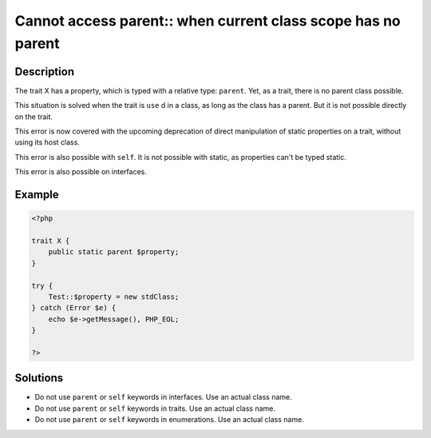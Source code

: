 .. _cannot-access-parent::-when-current-class-scope-has-no-parent:

Cannot access parent:: when current class scope has no parent
-------------------------------------------------------------
 
.. meta::
	:description:
		Cannot access parent:: when current class scope has no parent: The trait X has a property, which is typed with a relative type: ``parent``.
	:og:image: https://php-changed-behaviors.readthedocs.io/en/latest/_static/logo.png
	:og:type: article
	:og:title: Cannot access parent:: when current class scope has no parent
	:og:description: The trait X has a property, which is typed with a relative type: ``parent``
	:og:url: https://php-errors.readthedocs.io/en/latest/messages/cannot-access-parent%3A%3A-when-current-class-scope-has-no-parent.html
	:og:locale: en
	:twitter:card: summary_large_image
	:twitter:site: @exakat
	:twitter:title: Cannot access parent:: when current class scope has no parent
	:twitter:description: Cannot access parent:: when current class scope has no parent: The trait X has a property, which is typed with a relative type: ``parent``
	:twitter:creator: @exakat
	:twitter:image:src: https://php-changed-behaviors.readthedocs.io/en/latest/_static/logo.png

.. raw:: html

	<script type="application/ld+json">{"@context":"https:\/\/schema.org","@graph":[{"@type":"WebPage","@id":"https:\/\/php-errors.readthedocs.io\/en\/latest\/tips\/cannot-access-parent::-when-current-class-scope-has-no-parent.html","url":"https:\/\/php-errors.readthedocs.io\/en\/latest\/tips\/cannot-access-parent::-when-current-class-scope-has-no-parent.html","name":"Cannot access parent:: when current class scope has no parent","isPartOf":{"@id":"https:\/\/www.exakat.io\/"},"datePublished":"Fri, 21 Feb 2025 18:53:43 +0000","dateModified":"Fri, 21 Feb 2025 18:53:43 +0000","description":"The trait X has a property, which is typed with a relative type: ``parent``","inLanguage":"en-US","potentialAction":[{"@type":"ReadAction","target":["https:\/\/php-tips.readthedocs.io\/en\/latest\/tips\/cannot-access-parent::-when-current-class-scope-has-no-parent.html"]}]},{"@type":"WebSite","@id":"https:\/\/www.exakat.io\/","url":"https:\/\/www.exakat.io\/","name":"Exakat","description":"Smart PHP static analysis","inLanguage":"en-US"}]}</script>

Description
___________
 
The trait X has a property, which is typed with a relative type: ``parent``. Yet, as a trait, there is no parent class possible. 

This situation is solved when the trait is ``use`` d in a class, as long as the class has a parent. But it is not possible directly on the trait.

This error is now covered with the upcoming deprecation of direct manipulation of static properties on a trait, without using its host class. 

This error is also possible with ``self``. It is not possible with static, as properties can't be typed static. 

This error is also possible on interfaces.

Example
_______

.. code-block:: php

   <?php
   
   trait X {
       public static parent $property;
   }
   
   try {
       Test::$property = new stdClass;
   } catch (Error $e) {
       echo $e->getMessage(), PHP_EOL;
   }
   
   ?>

Solutions
_________

+ Do not use ``parent`` or ``self`` keywords in interfaces. Use an actual class name.
+ Do not use ``parent`` or ``self`` keywords in traits. Use an actual class name.
+ Do not use ``parent`` or ``self`` keywords in enumerations. Use an actual class name.
